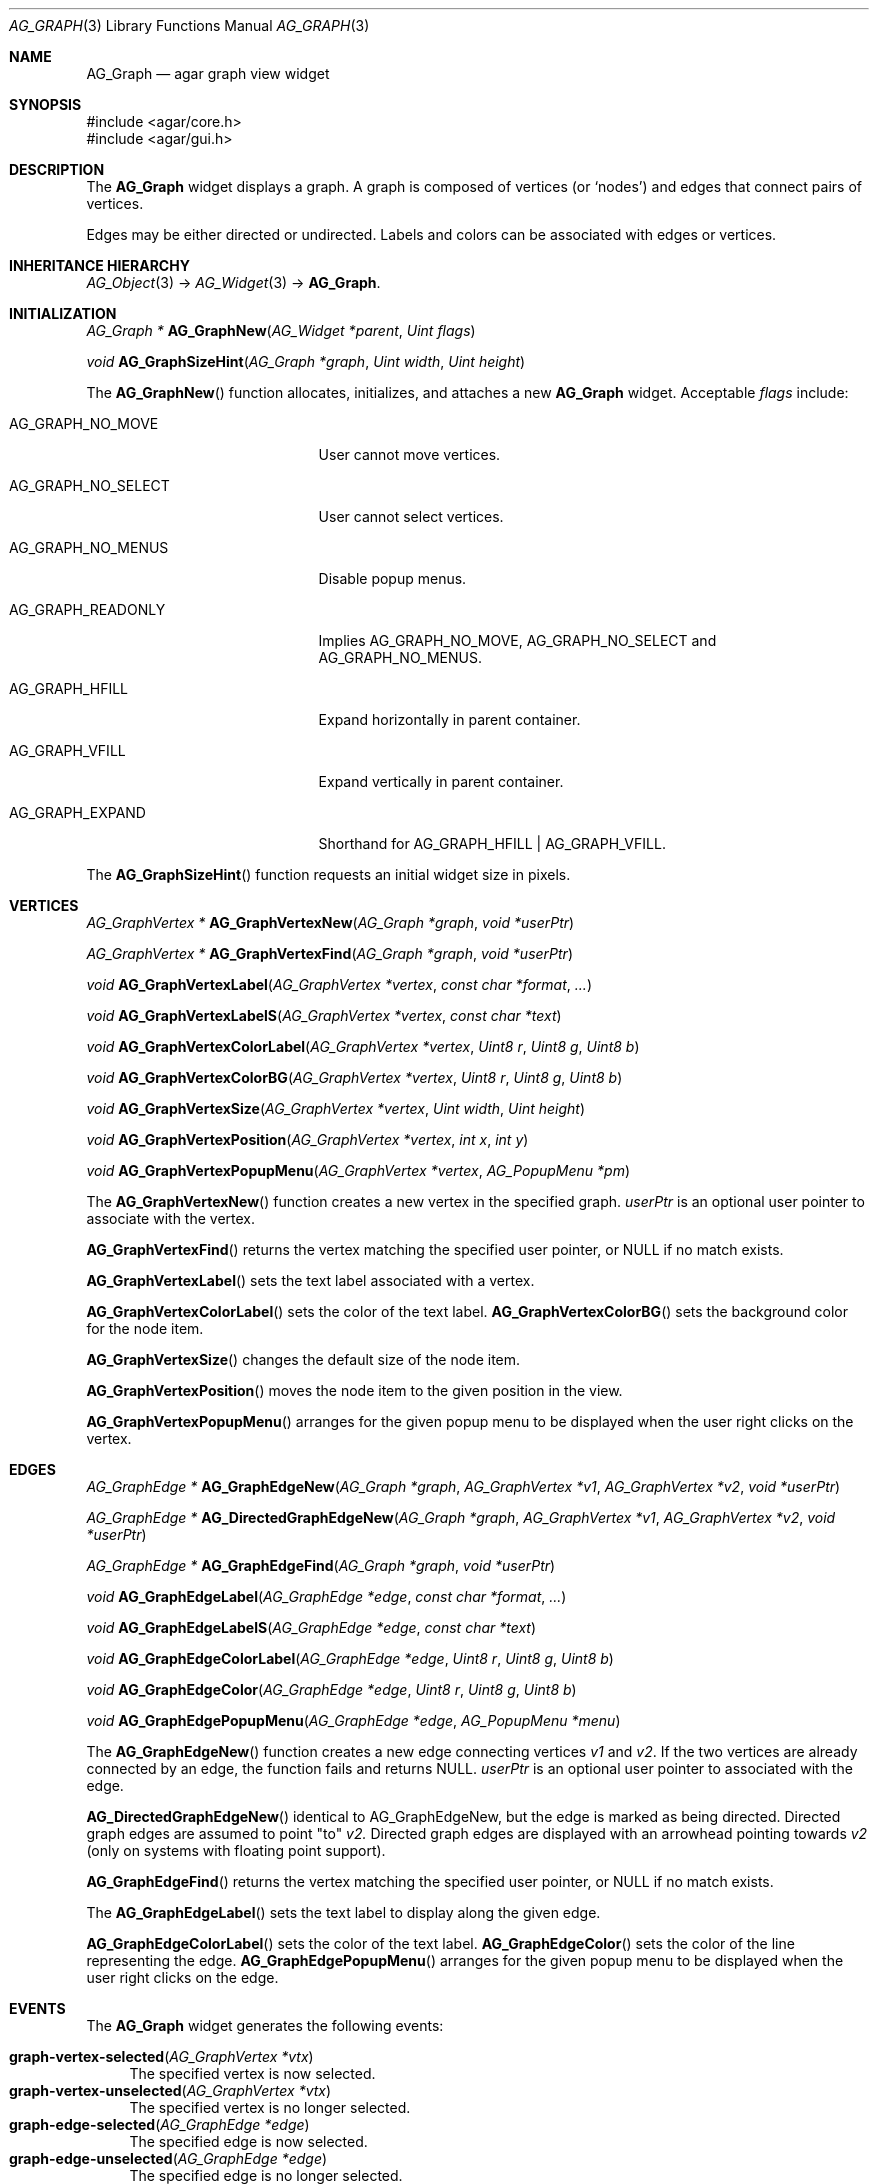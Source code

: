 .\" Copyright (c) 2007-2022 Julien Nadeau Carriere <vedge@csoft.net>
.\" All rights reserved.
.\"
.\" Redistribution and use in source and binary forms, with or without
.\" modification, are permitted provided that the following conditions
.\" are met:
.\" 1. Redistributions of source code must retain the above copyright
.\"    notice, this list of conditions and the following disclaimer.
.\" 2. Redistributions in binary form must reproduce the above copyright
.\"    notice, this list of conditions and the following disclaimer in the
.\"    documentation and/or other materials provided with the distribution.
.\"
.\" THIS SOFTWARE IS PROVIDED BY THE AUTHOR ``AS IS'' AND ANY EXPRESS OR
.\" IMPLIED WARRANTIES, INCLUDING, BUT NOT LIMITED TO, THE IMPLIED
.\" WARRANTIES OF MERCHANTABILITY AND FITNESS FOR A PARTICULAR PURPOSE
.\" ARE DISCLAIMED. IN NO EVENT SHALL THE AUTHOR BE LIABLE FOR ANY DIRECT,
.\" INDIRECT, INCIDENTAL, SPECIAL, EXEMPLARY, OR CONSEQUENTIAL DAMAGES
.\" (INCLUDING BUT NOT LIMITED TO, PROCUREMENT OF SUBSTITUTE GOODS OR
.\" SERVICES; LOSS OF USE, DATA, OR PROFITS; OR BUSINESS INTERRUPTION)
.\" HOWEVER CAUSED AND ON ANY THEORY OF LIABILITY, WHETHER IN CONTRACT,
.\" STRICT LIABILITY, OR TORT (INCLUDING NEGLIGENCE OR OTHERWISE) ARISING
.\" IN ANY WAY OUT OF THE USE OF THIS SOFTWARE EVEN IF ADVISED OF THE
.\" POSSIBILITY OF SUCH DAMAGE.
.\"
.Dd December 21, 2022
.Dt AG_GRAPH 3
.Os Agar 1.7
.Sh NAME
.Nm AG_Graph
.Nd agar graph view widget
.Sh SYNOPSIS
.Bd -literal
#include <agar/core.h>
#include <agar/gui.h>
.Ed
.Sh DESCRIPTION
.\" IMAGE(http://libagar.org/widgets/AG_Graph.png, "The AG_Graph(3) widget")
The
.Nm
widget displays a graph.
A graph is composed of vertices
(or
.Sq nodes )
and edges that connect pairs of vertices.
.Pp
Edges may be either directed or undirected.
Labels and colors can be associated with edges or vertices.
.Sh INHERITANCE HIERARCHY
.Xr AG_Object 3 ->
.Xr AG_Widget 3 ->
.Nm .
.Sh INITIALIZATION
.nr nS 1
.Ft "AG_Graph *"
.Fn AG_GraphNew "AG_Widget *parent" "Uint flags"
.Pp
.Ft "void"
.Fn AG_GraphSizeHint "AG_Graph *graph" "Uint width" "Uint height"
.Pp
.nr nS 0
The
.Fn AG_GraphNew
function allocates, initializes, and attaches a new
.Nm
widget.
Acceptable
.Fa flags
include:
.Bl -tag -width "AG_GRAPH_NO_SELECT "
.It AG_GRAPH_NO_MOVE
User cannot move vertices.
.It AG_GRAPH_NO_SELECT
User cannot select vertices.
.It AG_GRAPH_NO_MENUS
Disable popup menus.
.It AG_GRAPH_READONLY
Implies
.Dv AG_GRAPH_NO_MOVE ,
.Dv AG_GRAPH_NO_SELECT
and
.Dv AG_GRAPH_NO_MENUS .
.It AG_GRAPH_HFILL
Expand horizontally in parent container.
.It AG_GRAPH_VFILL
Expand vertically in parent container.
.It AG_GRAPH_EXPAND
Shorthand for
.Dv AG_GRAPH_HFILL | AG_GRAPH_VFILL .
.El
.Pp
The
.Fn AG_GraphSizeHint
function requests an initial widget size in pixels.
.Sh VERTICES
.nr nS 1
.Ft "AG_GraphVertex *"
.Fn AG_GraphVertexNew "AG_Graph *graph" "void *userPtr"
.Pp
.Ft "AG_GraphVertex *"
.Fn AG_GraphVertexFind "AG_Graph *graph" "void *userPtr"
.Pp
.Ft "void"
.Fn AG_GraphVertexLabel "AG_GraphVertex *vertex" "const char *format" "..."
.Pp
.Ft "void"
.Fn AG_GraphVertexLabelS "AG_GraphVertex *vertex" "const char *text"
.Pp
.Ft "void"
.Fn AG_GraphVertexColorLabel "AG_GraphVertex *vertex" "Uint8 r" "Uint8 g" "Uint8 b"
.Pp
.Ft "void"
.Fn AG_GraphVertexColorBG "AG_GraphVertex *vertex" "Uint8 r" "Uint8 g" "Uint8 b"
.Pp
.Ft "void"
.Fn AG_GraphVertexSize "AG_GraphVertex *vertex" "Uint width" "Uint height"
.Pp
.Ft "void"
.Fn AG_GraphVertexPosition "AG_GraphVertex *vertex" "int x" "int y"
.Pp
.Ft "void"
.Fn AG_GraphVertexPopupMenu "AG_GraphVertex *vertex" "AG_PopupMenu *pm"
.Pp
.nr nS 0
The
.Fn AG_GraphVertexNew
function creates a new vertex in the specified graph.
.Fa userPtr
is an optional user pointer to associate with the vertex.
.Pp
.Fn AG_GraphVertexFind
returns the vertex matching the specified user pointer, or NULL if no
match exists.
.Pp
.Fn AG_GraphVertexLabel
sets the text label associated with a vertex.
.Pp
.Fn AG_GraphVertexColorLabel
sets the color of the text label.
.Fn AG_GraphVertexColorBG
sets the background color for the node item.
.Pp
.Fn AG_GraphVertexSize
changes the default size of the node item.
.Pp
.Fn AG_GraphVertexPosition
moves the node item to the given position in the view.
.Pp
.Fn AG_GraphVertexPopupMenu
arranges for the given popup menu to be displayed when the user right clicks
on the vertex.
.Sh EDGES
.nr nS 1
.Ft "AG_GraphEdge *"
.Fn AG_GraphEdgeNew "AG_Graph *graph" "AG_GraphVertex *v1" "AG_GraphVertex *v2" "void *userPtr"
.Pp
.Ft "AG_GraphEdge *"
.Fn AG_DirectedGraphEdgeNew "AG_Graph *graph" "AG_GraphVertex *v1" "AG_GraphVertex *v2" "void *userPtr"
.Pp
.Ft "AG_GraphEdge *"
.Fn AG_GraphEdgeFind "AG_Graph *graph" "void *userPtr"
.Pp
.Ft "void"
.Fn AG_GraphEdgeLabel "AG_GraphEdge *edge" "const char *format" "..."
.Pp
.Ft "void"
.Fn AG_GraphEdgeLabelS "AG_GraphEdge *edge" "const char *text"
.Pp
.Ft "void"
.Fn AG_GraphEdgeColorLabel "AG_GraphEdge *edge" "Uint8 r" "Uint8 g" "Uint8 b"
.Pp
.Ft "void"
.Fn AG_GraphEdgeColor "AG_GraphEdge *edge" "Uint8 r" "Uint8 g" "Uint8 b"
.Pp
.Ft "void"
.Fn AG_GraphEdgePopupMenu "AG_GraphEdge *edge" "AG_PopupMenu *menu"
.Pp
.nr nS 0
The
.Fn AG_GraphEdgeNew
function creates a new edge connecting vertices
.Fa v1
and
.Fa v2 .
If the two vertices are already connected by an edge, the function fails
and returns NULL.
.Fa userPtr
is an optional user pointer to associated with the edge.
.Pp
.Fn AG_DirectedGraphEdgeNew
identical to AG_GraphEdgeNew, but the edge is marked as being directed.
Directed graph edges are assumed to point "to"
.Fa v2.
Directed graph edges are displayed with an arrowhead pointing towards 
.Fa v2
(only on systems with floating point support).
.Pp
.Fn AG_GraphEdgeFind
returns the vertex matching the specified user pointer, or NULL if no
match exists.
.Pp
The
.Fn AG_GraphEdgeLabel
sets the text label to display along the given edge.
.Pp
.Fn AG_GraphEdgeColorLabel
sets the color of the text label.
.Fn AG_GraphEdgeColor
sets the color of the line representing the edge.
.Fn AG_GraphEdgePopupMenu
arranges for the given popup menu to be displayed when the user right clicks
on the edge.
.Sh EVENTS
The
.Nm
widget generates the following events:
.Pp
.Bl -tag -compact -width 2n
.It Fn graph-vertex-selected "AG_GraphVertex *vtx"
The specified vertex is now selected.
.It Fn graph-vertex-unselected "AG_GraphVertex *vtx"
The specified vertex is no longer selected.
.It Fn graph-edge-selected "AG_GraphEdge *edge"
The specified edge is now selected.
.It Fn graph-edge-unselected "AG_GraphEdge *edge"
The specified edge is no longer selected.
.El
.Sh STRUCTURE DATA
For the
.Ft AG_Graph
object:
.Pp
.Bl -tag -compact -width "int xOffs, yOffs "
.It Ft int xOffs, yOffs
Display offset in pixels.
.It Ft Uint nVertices
Vertex count (read-only).
.It Ft Uint nEdges
Edge count (read-only)
.It Ft TAILQ vertices
List of
.Ft AG_GraphVertex
items (read-only)
.It Ft TAILQ edges
List of
.Ft AG_GraphEdge
items (read-only).
.El
.Pp
For the
.Ft AG_GraphVertex
structure:
.Pp
.Bl -tag -compact -width "void *userPtr "
.It Ft int x, y
Pixel coordinates of vertex in the graph.
.It Ft Uint w, h
Bounding box for graphical representation of the vertex.
.It Ft void *userPtr
Generic user pointer.
.It Ft TAILQ edges
List of
.Xr AG_GraphEdge 3
objects connected to this vertex.
.El
.Pp
For the
.Ft AG_GraphEdge
structure:
.Pp
.Bl -tag -compact -width "AG_GraphVertex *v1, *v2 "
.It Ft AG_GraphVertex *v1, *v2
Vertices connected by edge
.It Ft void *userPtr
User pointer
.It Ft enum ag_graph_edge_type type
Either AG_GRAPH_EDGE_UNDIRECTED or AG_GRAPH_EDGE_DIRECTED to indicate an
undirected or directed edge respectively
.El
.Sh SEE ALSO
.Xr AG_Intro 3 ,
.Xr AG_Menu 3 ,
.Xr AG_Widget 3 ,
.Xr AG_Window 3
.Sh HISTORY
The
.Nm
widget first appeared in Agar 1.3.
Support for directed graphs appeared in Agar 1.6.0.
